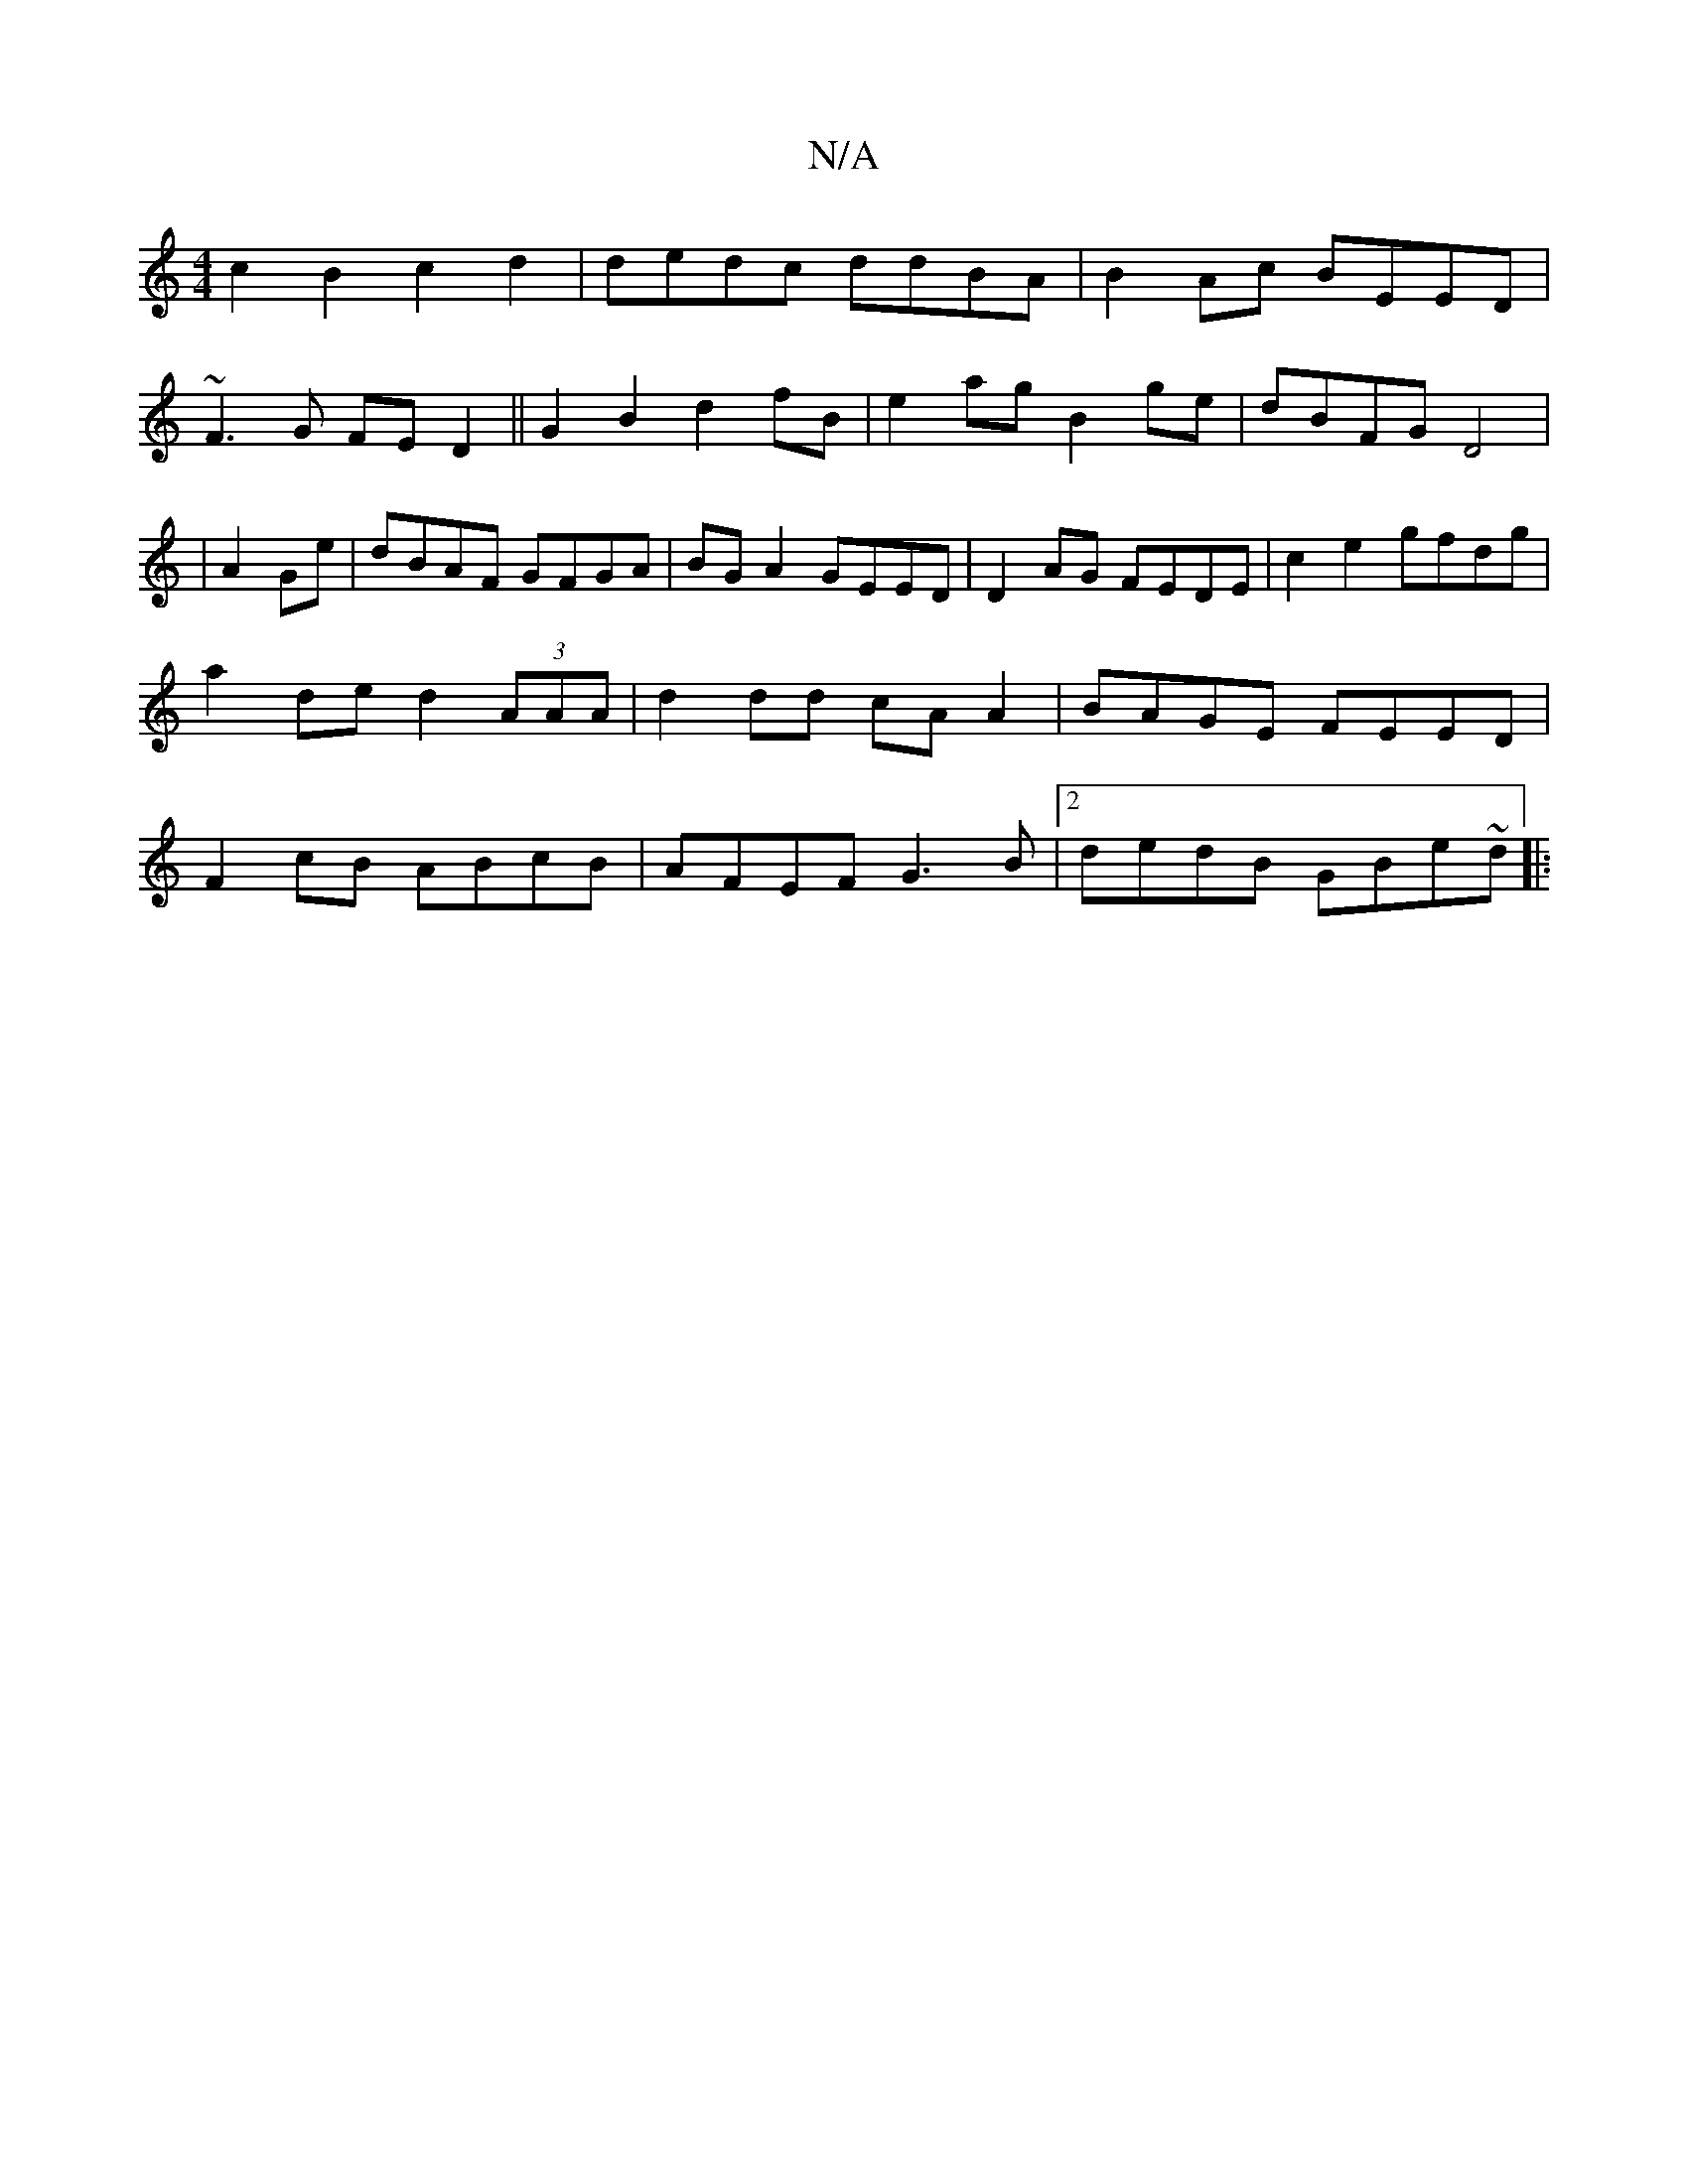X:1
T:N/A
M:4/4
R:N/A
K:Cmajor
c2B2c2d2|dedc ddBA|B2 Ac BEED|
~F3G FED2||G2 B2 d2 fB|e2ag B2ge|dBFG D4|
|A2Ge | dBAF GFGA |BG A2 GEED | D2AG FEDE|c2e2 gfdg|
a2de d2 (3AAA | d2 dd cA A2|BAGE FEED|
F2cB ABcB|AFEF G3B|2dedB GBe~d||
|: